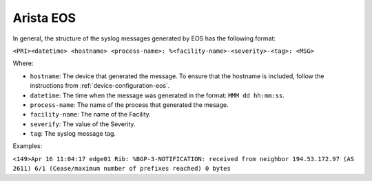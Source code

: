 .. _syslog-eos:

==========
Arista EOS
==========

In general, the structure of the syslog messages generated by EOS has the
following format:

``<PRI><datetime> <hostname> <process-name>: %<facility-name>-<severity>-<tag>: <MSG>``

Where:

- ``hostname``: The device that generated the message. To ensure that the hostname is included, follow the instructions from :ref:`device-configuration-eos`.
- ``datetime``: The time when the message was generated in the format: ``MMM dd hh:mm:ss``.
- ``process-name``: The name of the process that generated the mesage.
- ``facility-name``: The name of the Facility.
- ``severify``: The value of the Severity.
- ``tag``: The syslog message tag.

Examples:

``<149>Apr 16 11:04:17 edge01 Rib: %BGP-3-NOTIFICATION: received from neighbor 194.53.172.97 (AS 2611) 6/1 (Cease/maximum number of prefixes reached) 0 bytes``
